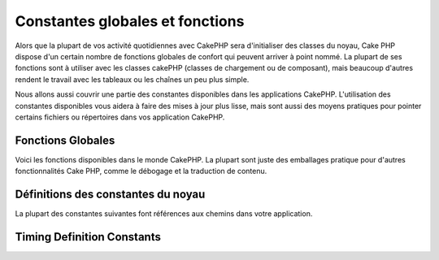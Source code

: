 
Constantes globales et fonctions
################################

Alors que la plupart de vos activité quotidiennes avec CakePHP
sera d'initialiser des classes du noyau, Cake PHP dispose d'un
certain nombre de fonctions globales de confort qui peuvent
arriver à point nommé. La plupart de ses fonctions sont à
utiliser avec les classes cakePHP (classes de chargement ou de
composant), mais beaucoup d'autres rendent le travail avec les
tableaux ou les chaînes un peu plus simple.

Nous allons aussi couvrir une partie des constantes disponibles 
dans les applications CakePHP. L'utilisation des constantes 
disponibles vous aidera à faire des mises à jour plus lisse,
mais sont aussi des moyens pratiques pour pointer certains
fichiers ou répertoires dans vos application CakePHP.


Fonctions Globales
==================

Voici les fonctions disponibles dans le monde CakePHP. La plupart
sont juste des emballages pratique pour d'autres fonctionnalités
Cake PHP, comme le débogage et la traduction de contenu.


.. php:function:: \_\_(string $string_id, [$formatArgs])

    Cette fonction gère la localisation dans les applications 
    CakePHP. ``$string_id`` identifie l'ID de la traduction.
    Les chaînes utilisées pour la traduction sont traitées 
    comme chaîne formatées pour ``sprintf()``. Vous pouvez fournir
    des arguments additionnels pour remplacer les espaces
    réservés dans votre chaîne::

    
        <?php
        __('You have %s unread messages', $number);

    .. note::

        Regardez la section
        :doc:`/core-libraries/internationalization-and-localization`
        pour plus d'information.

.. php:function:: __c(string $msg, integer $category, mixed $args = null)

    Notez que la catégorie doit être spécifiée avec une valeur numérique,
    au lieu d'un nom de constante. Les valeurs sont:

   
    - 0 - LC_ALL
    - 1 - LC_COLLATE
    - 2 - LC_CTYPE
    - 3 - LC_MONETARY
    - 4 - LC_NUMERIC
    - 5 - LC_TIME
    - 6 - LC_MESSAGES

.. php:function:: __d(string $domain, string $msg, mixed $args = null)

    Vous permet de remplacer le domaine courant pour la recherche d'un message.

    Utile pour internationaliser un plugin:
     ``echo __d('PluginName', 'This is my plugin');``

.. php:function:: __dc(string $domain, string $msg, integer $category, mixed $args = null)

    Vous permet de remplacer le domaine courant pour la recherche d'un message. 
    Permet également de spécifier une catégorie. 
    

    Notez que la catégorie doit être spécifiée avec une valeur numérique,
    au lieu du nom de la constante. Les valeurs sont:
    

    - 0 - LC_ALL
    - 1 - LC_COLLATE
    - 2 - LC_CTYPE
    - 3 - LC_MONETARY
    - 4 - LC_NUMERIC
    - 5 - LC_TIME
    - 6 - LC_MESSAGES

.. php:function:: __dcn(string $domain, string $singular, string $plural, integer $count, integer $category, mixed $args = null)

    Vous permet de remplacer le domaine courant pour la recherche simple au pluriel
    d'un message.  Cela permet également de spécifier une catégorie.
    Retourne la forme correcte d'un message identifié par $singular et $plural
    pour le compteur $count depuis le domaine $domain. Certaines langues ont plus 
    d'une forme de pluriel dépendant du compteur


    Notez que la catégorie doit être spécifiée avec des valeurs numériques,
    au lieu des noms de constantes. Les valeurs sont:

   
    - 0 - LC_ALL
    - 1 - LC_COLLATE
    - 2 - LC_CTYPE
    - 3 - LC_MONETARY
    - 4 - LC_NUMERIC
    - 5 - LC_TIME
    - 6 - LC_MESSAGES

.. php:function:: __dn(string $domain, string $singular, string $plural, integer $count, mixed $args = null)

    Vous permet de redéfinir le domaine courant pour une recherche simple
    au pluriel d'un message. Retourne la forme pluriel correcte d'un
    message identifié par $singular et $plural pour le compteur $count
    depuis le domaine $domain.
  
.. php:function:: __n(string $singular, string $plural, integer $count, mixed $args = null)

    Retourne la forme correcte d'un message identifié par $singular et $plural
    pour le compteur $count. Certaines langues ont plus d'une forme de pluriel 
    dépendant du compteur

    
.. php:function:: am(array $one, $two, $three...)

    Fusionne tous les tableaux passés en paramètre et retourne le tableau
    fusionné.
   
.. php:function:: config()

    Peut être utilisé pour charger des fichiers depuis le dossier config 
    de votre application via include\_once. La fonction vérifie l'existence 
    du fichier avant de l'inclure et retourne un booléen. 
    Prends un nombre optionnel d'arguments.

   
    Example: ``config('un_fichier', 'maconfig');``

.. php:function:: convertSlash(string $string)

    Convertit les slashes en underscores et supprime le premier et 
    le dernier underscores dans une chaîne. Retourne la chaîne convertie.

    
.. php:function:: debug(mixed $var, boolean $showHtml = null, $showFrom = true)

    Si le niveau de DEBUG de l'application est différent de zéro, $var est 
    affiché. Si ``$showHTML`` est true (vrai) ou laissé null, la donnée est
    formatée pour être visualisée facilement dans un navigateur.

    Si ``$showFrom`` n'est pas définit à false,  debug retournera en sortie
    la ligne depuis laquelle il a été appelé
    Voir aussi  :doc:`/development/debugging`


.. php:function:: env(string $key)

    Récupère une variable d'environnement depuis les sources disponibles. 
    Utilisé en secours si $_SERVER ou $_ENV sont désactivés.

    Cette fonction émule également PHP_SELF et DOCUMENT_ROOT sur 
    les serveurs ne les supportant pas. En fait, c'est une bonne idée 
    de toujours utiliser env() plutôt que $_SERVER ou getenv() 
    (notamment si vous prévoyez de distribuer le code), puisque 
    c'est un wrapper d'émulation totale.

   
.. php:function:: fileExistsInPath(string $file)

    Vérifie que le fichier donné est dans le include\_path PHP actuel. 
    Renvoie une valeur booléenne.

    
.. php:function:: h(string $text, boolean $double = true, string $charset = null)

    Raccourci pratique pour ``htmlspecialchars()``.

.. php:function:: LogError(string $message)

    Raccourci pour: :php:meth:`Log::write()`.
 
.. php:function:: pluginSplit(string $name, boolean $dotAppend = false, string $plugin = null)

    Divise le nom d'un plugin en notation par point en plugin et 
    classname (nom de classe). Si $name de contient pas de point,
    alors l'index 0 sera null.

    Communément utiliser comme ceci ``list($plugin, $name) = pluginSplit('Users.User');``
    
.. php:function:: pr(mixed $var)

    Raccourci pratique pour print_r(), avec un ajout de balises <pre> 
    autour du résultat (sortie).
   
.. php:function:: sortByKey(array &$array, string $sortby, string $order = 'asc', integer $type = SORT_NUMERIC)

    Tris de $array par la clef $sortby. 
   
.. php:function:: stripslashes_deep(array $value)

    Enlève récursivement les slashes de la $valeur passée. 
    Renvoie le tableau modifié.

Définitions des constantes du noyau
===================================

La plupart des constantes suivantes font références aux chemins
dans votre application.

.. php:const:: APP

   Chemin du répertoire de l'application.

.. php:const:: APP_DIR

    La même chose que ``app`` ou le nom du répertoire de votre application.

.. php:const:: APPLIBS

    Le chemin du répertoire Lib de votre application.

.. php:const:: CACHE

    Chemin vers le répertoire de cache. il peut être partagé entre les
    hôtes dans une configuration multi-serveurs.
    
.. php:const:: CAKE

    Chemin vers le répertoire de CAKE.

.. php:const:: CAKE_CORE_INCLUDE_PATH

    Chemin vers la racine du répertoire lib. 

.. php:const:: CORE_PATH

   Chemin vers le répertoire racine avec un slash à la fin.

.. php:const:: CSS

    Chemin vers le répertoire CSS publique.

.. php:const:: CSS_URL

    Chemin web vers le répertoire CSS.
   
.. php:const:: DS

    Raccourci pour la constante PHP DIRECTORY\_SEPARATOR, qui est égale à / 
    pour Linux et \\ pour Windows.

.. php:const:: FULL_BASE_URL

    Préfix url complet. Comme ``https://example.com``
   
.. php:const:: IMAGES

    Chemin vers le répertoire images publique.

.. php:const:: IMAGES_URL

    Chemin web vers le répertoire image publique.

.. php:const:: JS

    Chemin vers le répertoire Javascript publique.

.. php:const:: JS_URL

    Chemin web vers le répertoire Javascript publique.

.. php:const:: LOGS

    Chemin du répertoire des logs.

.. php:const:: ROOT

    Chemin vers le répertoire racine.

.. php:const:: TESTS

    Chemin vers le répertoire de test.

.. php:const:: TMP

    Chemin vers le répertoire des fichiers temporaires.

.. php:const:: VENDORS

    Chemin vers le répertoire vendors.

.. php:const:: WEBROOT_DIR

    La même chose que ``webroot`` ou le nom du répertoire webroot.
    
.. php:const:: WWW\_ROOT

    Chemin d'accès complet vers la racine web (webroot).


Timing Definition Constants
===========================

.. php:const:: TIME_START

    timestamp Unix en microseconde au format float du démarrage de l'application.
  
.. php:const:: SECOND

    Égale 1

.. php:const:: MINUTE

    Égale 60

.. php:const:: HOUR

    Égale 3600

.. php:const:: DAY

    Égale 86400

.. php:const:: WEEK

    Égale 604800

.. php:const:: MONTH

    Égale 2592000

.. php:const:: YEAR

    Égale 31536000


.. meta::
    :title lang=en: Global Constants and Functions
    :keywords lang=en: internationalization and localization,global constants,example config,array php,convenience functions,core libraries,component classes,optional number,global functions,string string,core classes,format strings,unread messages,placeholders,useful functions,sprintf,arrays,parameters,existence,translations